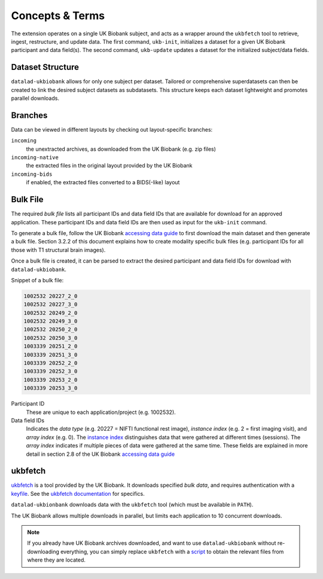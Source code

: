.. _chap_concepts:

Concepts & Terms
****************
The extension operates on a single UK Biobank subject, and acts as a wrapper
around the ``ukbfetch`` tool to retrieve, ingest, restructure, and update data.
The first command, ``ukb-init``, initializes a dataset for a given UK Biobank
participant and data field(s). The second command, ``ukb-update`` updates a
dataset for the initialized subject/data fields.

Dataset Structure
-----------------
``datalad-ukbiobank`` allows for only one subject per dataset. Tailored or
comprehensive superdatasets can then be created to link the desired subject
datasets as subdatasets. This structure keeps each dataset lightweight and
promotes parallel downloads.

Branches
--------
Data can be viewed in different layouts by checking out layout-specific branches:

``incoming``
  the unextracted archives, as downloaded from the UK Biobank (e.g. zip files)

``incoming-native``
  the extracted files in the original layout provided by the UK Biobank

``incoming-bids``
  if enabled, the extracted files converted to a BIDS(-like) layout

Bulk File
---------
The required *bulk file* lists all participant IDs and data field IDs that are
available for download for an approved application. These participant IDs and
data field IDs are then used as input for the ``ukb-init`` command.

To generate a bulk file, follow the UK Biobank `accessing data guide <https://biobank.ndph.ox.ac.uk/showcase/exinfo.cgi?src=AccessingData>`_
to first download the main dataset and then generate a bulk file. Section 3.2.2
of this document explains how to create modality specific bulk files (e.g.
participant IDs for all those with T1 structural brain images).

Once a bulk file is created, it can be parsed to extract the desired participant
and data field IDs for download with ``datalad-ukbiobank``.

Snippet of a bulk file:

.. code::

  1002532 20227_2_0
  1002532 20227_3_0
  1002532 20249_2_0
  1002532 20249_3_0
  1002532 20250_2_0
  1002532 20250_3_0
  1003339 20251_2_0
  1003339 20251_3_0
  1003339 20252_2_0
  1003339 20252_3_0
  1003339 20253_2_0
  1003339 20253_3_0

Participant ID
  These are unique to each application/project (e.g. 1002532).

Data field IDs
  Indicates the *data type* (e.g. 20227 = NIFTI functional rest image),
  *instance index* (e.g. 2 = first imaging visit), and *array index* (e.g. 0).
  The `instance index <https://biobank.ndph.ox.ac.uk/showcase/instance.cgi?id=2>`_
  distinguishes data that were gathered at different times (sessions). The *array
  index* indicates if multiple pieces of data were gathered at the same time.
  These fields are explained in more detail in section 2.8 of the UK Biobank
  `accessing data guide <https://biobank.ndph.ox.ac.uk/showcase/exinfo.cgi?src=AccessingData>`_

ukbfetch
--------
`ukbfetch <https://biobank.ctsu.ox.ac.uk/showcase/download.cgi>`_ is a tool
provided by the UK Biobank. It downloads specified *bulk data*, and requires
authentication with a `keyfile <https://biobank.ndph.ox.ac.uk/showcase/refer.cgi?id=667>`_.
See the `ukbfetch documentation <https://biobank.ctsu.ox.ac.uk/showcase/refer.cgi?id=644>`_
for specifics.

``datalad-ukbionbank`` downloads data with the ``ukbfetch`` tool (which must be
available in ``PATH``).

The UK Biobank allows multiple downloads in parallel, but limits each
application to 10 concurrent downloads.

.. note::
  If you already have UK Biobank archives downloaded, and want to use
  ``datalad-ukbiobank`` without re-downloading everything, you can simply replace
  ``ukbfetch`` with a `script <https://github.com/datalad/datalad-ukbiobank/blob/master/tools/ukbfetch_surrogate.sh>`_
  to obtain the relevant files from where they are located.
